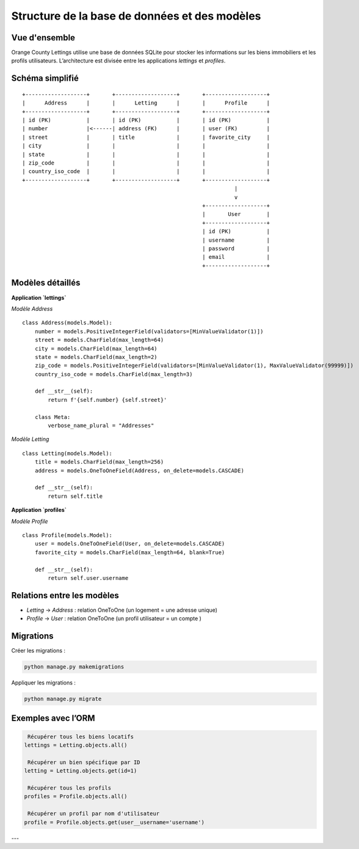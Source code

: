 Structure de la base de données et des modèles
==========================================

Vue d'ensemble
--------------

Orange County Lettings utilise une base de données SQLite pour stocker les informations sur les biens immobiliers et les profils utilisateurs. L’architecture est divisée entre les applications `lettings` et `profiles`.

Schéma simplifié
----------------

::

    +-------------------+       +-------------------+       +-------------------+
    |      Address      |       |      Letting      |       |      Profile      |
    +-------------------+       +-------------------+       +-------------------+
    | id (PK)           |       | id (PK)           |       | id (PK)           |
    | number            |<------| address (FK)      |       | user (FK)         |
    | street            |       | title             |       | favorite_city     |
    | city              |       |                   |       |                   |
    | state             |       |                   |       |                   |
    | zip_code          |       |                   |       |                   |
    | country_iso_code  |       |                   |       |                   |
    +-------------------+       +-------------------+       +-------------------+
                                                                      |
                                                                      v
                                                            +-------------------+
                                                            |       User        |
                                                            +-------------------+
                                                            | id (PK)           |
                                                            | username          |
                                                            | password          |
                                                            | email             |
                                                            +-------------------+

Modèles détaillés
-----------------

**Application `lettings`**

*Modèle Address* ::

    class Address(models.Model):
        number = models.PositiveIntegerField(validators=[MinValueValidator(1)])
        street = models.CharField(max_length=64)
        city = models.CharField(max_length=64)
        state = models.CharField(max_length=2)
        zip_code = models.PositiveIntegerField(validators=[MinValueValidator(1), MaxValueValidator(99999)])
        country_iso_code = models.CharField(max_length=3)

        def __str__(self):
            return f'{self.number} {self.street}'

        class Meta:
            verbose_name_plural = "Addresses"

*Modèle Letting* ::

    class Letting(models.Model):
        title = models.CharField(max_length=256)
        address = models.OneToOneField(Address, on_delete=models.CASCADE)

        def __str__(self):
            return self.title

**Application `profiles`**

*Modèle Profile* ::

    class Profile(models.Model):
        user = models.OneToOneField(User, on_delete=models.CASCADE)
        favorite_city = models.CharField(max_length=64, blank=True)

        def __str__(self):
            return self.user.username

Relations entre les modèles
----------------------------

- `Letting` → `Address` : relation OneToOne (un logement = une adresse unique)
- `Profile` → `User` : relation OneToOne (un profil utilisateur = un compte )

Migrations
----------

Créer les migrations :

.. code-block:: bash

    python manage.py makemigrations

Appliquer les migrations :

.. code-block:: bash

    python manage.py migrate

Exemples avec l’ORM
--------------------

.. code-block:: python

     Récupérer tous les biens locatifs
    lettings = Letting.objects.all()

     Récupérer un bien spécifique par ID
    letting = Letting.objects.get(id=1)

     Récupérer tous les profils
    profiles = Profile.objects.all()

     Récupérer un profil par nom d'utilisateur
    profile = Profile.objects.get(user__username='username')

---
